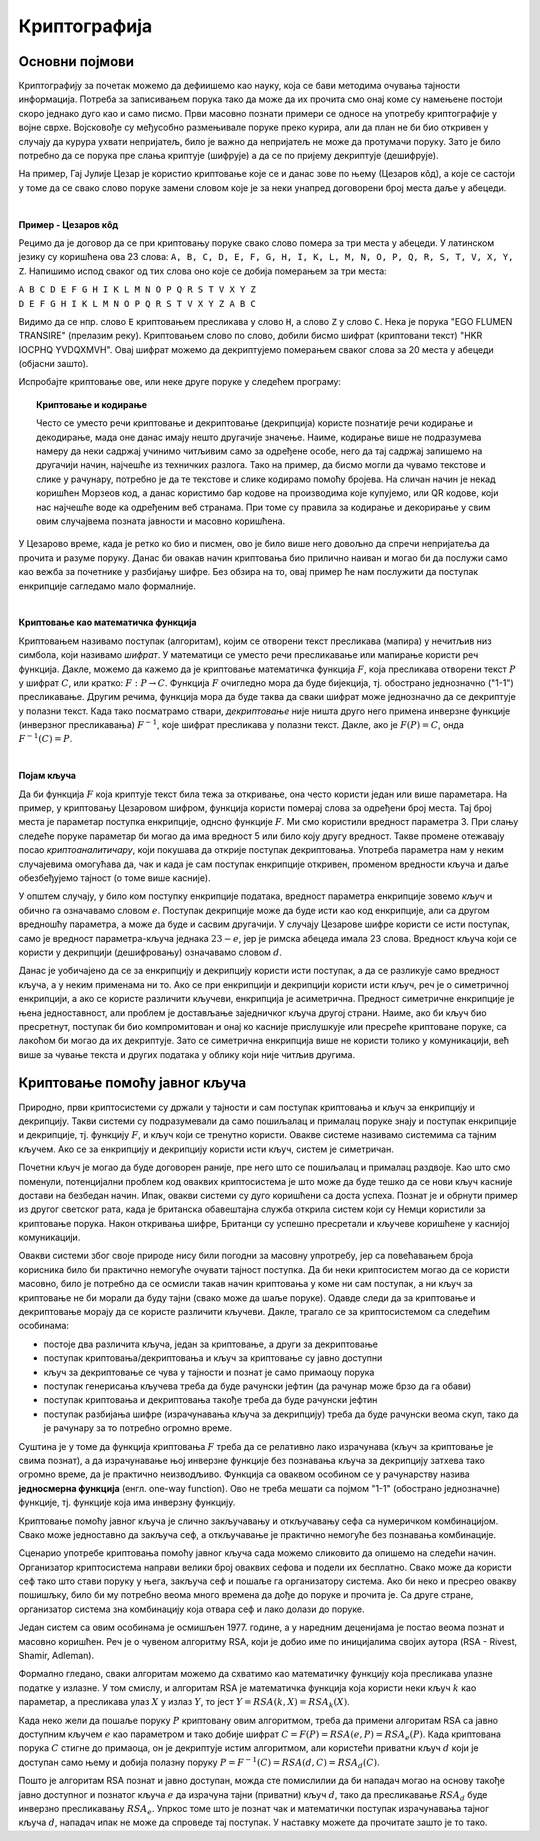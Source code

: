 Криптографија
=============

Основни појмови
---------------

Криптографију за почетак можемо да дефиишемо као науку, која се бави методима очувања тајности 
информација. Потреба за записивањем порука тако да може да их прочита смо онај коме су намењене 
постоји скоро једнако дуго као и само писмо. Први масовно познати примери се односе на употребу 
криптографије у војне сврхе. Војсковође су међусобно размењивале поруке преко курира, али да план 
не би био откривен у случају да курура ухвати непријатељ, било је важно да непријатељ не може да 
протумачи поруку. Зато је било потребно да се порука пре слања криптује (шифрује) а да се по 
пријему декриптује (дешифрује). 

На пример, Гај Јулије Цезар је користио криптовање које се и данас зове по њему (Цезаров 
кôд), а које се састоји у томе да се свако слово поруке замени словом које је за неки унапред 
договорени број места даље у абецеди.
        
|

**Пример - Цезаров кôд**

Рецимо да је договор да се при криптовању поруке свако слово помера за три места у абецеди. 
У латинском језику су коришћена ова 23 слова: 
``A, B, C, D, E, F, G, H, I, K, L, M, N, O, P, Q, R, S, T, V, X, Y, Z``. Напишимо испод сваког 
од тих слова оно које се добија померањем за три места:

| ``A B C D E F G H I K L M N O P Q R S T V X Y Z``
| ``D E F G H I K L M N O P Q R S T V X Y Z A B C``

Видимо да се нпр. слово ``E`` криптовањем пресликава у слово ``H``, а слово ``Z`` у слово ``C``.
Нека је порука "EGO FLUMEN TRANSIRE" (прелазим реку). Криптовањем слово по слово, добили бисмо 
шифрат (криптовани текст) "HKR IOCPHQ YVDQXMVH". Овај шифрат можемо да декриптујемо померањем 
сваког слова за 20 места у абецеди (објасни зашто).

Испробајте криптовање ове, или неке друге поруке у следећем програму:

.. activecode:: cezarov_kod_program

    rimska_abededa = 'ABCDEFGHIKLMNOPQRSTVXYZ'
    br_slova = len(rimska_abededa)

    def kriptuj(poruka, pomeraj):
        sifrat = []
        for slovo in poruka:
            if slovo == ' ':
                sifrat.append(' ')
            else:
                poz = rimska_abededa.find(slovo)
                kriptovano_slovo = rimska_abededa[(poz+pomeraj) % br_slova]
                sifrat.append(kriptovano_slovo)
        return ''.join(sifrat)

    poruka = input('Унеси поруку великим словима: ')
    print('Шифрат је')
    print(kriptuj(poruka, 3))

.. topic:: Криптовање и кодирање
    
    Често се уместо речи криптовање и декриптовање (декрипција) користе познатије речи кодирање и 
    декодирање, мада оне данас имају нешто другачије значење. Наиме, кодирање више не подразумева 
    намеру да неки садржај учинимо читљивим само за одређене особе, него да тај садржај запишемо на 
    другачији начин, најчешће из техничких разлога. Тако на пример, да бисмо могли да чувамо текстове 
    и слике у рачунару, потребно је да те текстове и слике кодирамо помоћу бројева. На сличан начин 
    је некад коришћен Морзеов код, а данас користимо бар кодове на производима које купујемо, или QR 
    кодове, који нас најчешће воде ка одређеним веб странама. При томе су правила за кодирање и 
    декорирање у свим овим случајвема позната јавности и масовно коришћена.
    
У Цезарово време, када је ретко ко био и писмен, ово је било више него довољно да спречи непријатеља 
да прочита и разуме поруку. Данас би овакав начин криптовања био прилично наиван и могао би да послужи 
само као вежба за почетнике у разбијању шифре. Без обзира на то, овај пример ће нам послужити да 
поступак енкрипције сагледамо мало формалније.

|

**Криптовање као математичка функција** 

Криптовањем називамо поступак (алгоритам), којим се отворени текст пресликава (мапира) у нечитљив 
низ симбола, који називамо *шифрат*. У математици се уместо речи пресликавање или мапирање користи 
реч функција. Дакле, можемо да кажемо да је криптовање математичка функција :math:`F`, која 
пресликава отворени текст :math:`P` у шифрат :math:`C`, или кратко: :math:`F: P \to C`. Функција 
:math:`F` очигледно мора да буде бијекција, тј. обострано једнозначно ("1-1") пресликавање. Другим 
речима, функција мора да буде таква да сваки шифрат може једнозначно да се декриптује у полазни 
текст. Када тако посматрамо ствари, *декриптовање* није ништа друго него примена инверзне функције 
(инверзног пресликавања) :math:`F^{-1}`, које шифрат пресликава у полазни текст. Дакле, ако је 
:math:`F(P)=C`, онда :math:`F^{-1}(C)=P`.

|

**Појам кључа** 

Да би функција :math:`F` која криптује текст била тежа за откривање, она често користи један или више 
параметара. На пример, у криптовању Цезаровом шифром, функција користи померај слова за одређени број 
места. Тај број места је параметар поступка енкрипције, однсно функције :math:`F`. Ми смо користили 
вредност параметра 3. При слању следеће поруке параметар би могао да има вредност 5 или било коју 
другу вредност. Такве промене отежавају посао *криптоаналитичару*, који покушава да открије поступак 
декриптовања. Употреба параметра нам у неким случајевима омогућава да, чак и када је сам поступак 
енкрипције откривен, променом вредности кључа и даље обезбеђујемо тајност (о томе више касније).

У општем случају, у било ком поступку енкрипције података, вредност параметра енкрипције зовемо 
*кључ* и обично га означавамо словом :math:`e`. Поступак декрипције може да буде исти као код 
енкрипције, али са другом вредношћу параметра, а може да буде и сасвим другачији. У случају Цезарове 
шифре користи се исти поступак, само је вредност параметра-кључа једнака :math:`23-e`, јер је римска 
абецеда имала 23 слова. Вредност кључа који се користи у декрипцији (дешифровању) означавамо словом 
:math:`d`.

.. image:: ../../_images/kriptografija.png
    :width: 600px
    :align: center

Данас је уобичајено да се за енкрипцију и декрипцију користи исти поступак, а да се разликује само 
вредност кључа, а у неким применама ни то. Ако се при енкрипцији и декрипцији користи исти кључ, реч 
је о симетричној енкрипцији, а ако се користе различити кључеви, енкрипција је асиметрична. Предност 
симетричне енкрипције је њена једноставност, али проблем је достављање заједничког кључа другој страни. 
Наиме, ако би кључ био пресретнут, поступак би био компромитован и онај ко касније прислушкује или 
пресреће криптоване поруке, са лакоћом би могао да их декриптује. Зато се симетрична енкрипција више 
не користи толико у комуникацији, већ више за чување текста и других података у облику који није 
читљив другима.

Криптовање помоћу јавног кључа
------------------------------

Природно, први криптосистеми су држали у тајности и сам поступак криптовања и кључ за енкрипцију и 
декрипцију. Такви системи су подразумевали да само пошиљалац и прималац поруке знају и поступак 
енкрипције и декрипције, тј. функцију :math:`F`, и кључ који се тренутно користи. Овакве системе 
називамо системима са тајним кључем. Ако се за енкрипцију и декрипцију користи исти кључ, систем 
је симетричан.

Почетни кључ је могао да буде договорен раније, пре него што се пошиљалац и прималац раздвоје. Као 
што смо поменули, потенцијални проблем код оваквих криптосистема је што може да буде тешко да се 
нови кључ касније достави на безбедан начин. Ипак, овакви системи су дуго коришћени са доста успеха.
Познат је и обрнути пример из другог светског рата, када је британска обавештајна служба открила 
систем који су Немци користили за криптовање порука. Након откривања шифре, Британци су успешно 
пресретали и кључеве коришћене у каснијој комуникацији.

Овакви системи због своје природе нису били погодни за масовну упротребу, јер са повећавањем броја 
корисника било би практично немогуће очувати тајност поступка. Да би неки криптосистем могао да се 
користи масовно, било је потребно да се осмисли такав начин криптовања у коме ни сам поступак, а ни 
кључ за криптовање не би морали да буду тајни (свако може да шаље поруке). Одавде следи да за 
криптовање и декриптовање морају да се користе различити кључеви. Дакле, трагало се за криптосистемом 
са следећим особинама:

- постоје два различита кључа, један за криптовање, а други за декриптовање
- поступак криптовања/декриптовања и кључ за криптовање су јавно доступни
- кључ за декриптовање се чува у тајности и познат је само примаоцу порука
- поступак генерисања кључева треба да буде рачунски јефтин (да рачунар може брзо да га обави)
- поступак криптовања и декриптовања такође треба да буде рачунски јефтин
- поступак разбијања шифре (израчунавања кључа за декрипцију) треба да буде рачунски веома скуп, 
  тако да је рачунару за то потребно огромно време.

Суштина је у томе да функција криптовања :math:`F` треба да се релативно лако израчунава (кључ за 
криптовање је свима познат), а да израчунавање њој инверзне функције без познавања кључа за декрипцију 
затхева тако огромно време, да је практично неизводљиво. Функција са оваквом особином се у рачунарству 
назива **једносмерна функција** (енгл. one-way function). Ово не треба мешати са појмом "1-1" (обострано 
једнозначне) функције, тј. функције која има инверзну функцију.

.. image:: ../../_images/jednosmerna_funkcija.png
    :width: 600px
    :align: center


Криптовање помоћу јавног кључа је слично закључавању и откључавању сефа са нумеричком комбинацијом. 
Свако може једноставно да закључа сеф, а откључавање је практично немогуће без познавања комбинације.

Сценарио употребе криптовања помоћу јавног кључа сада можемо сликовито да опишемо на следећи начин. 
Организатор криптосистема направи велики број оваквих сефова и подели их бесплатно. Свако може да 
користи сеф тако што стави поруку у њега, закључа сеф и пошаље га организатору система. Ако би неко 
и пресрео овакву пошишљку, било би му потребно веома много времена да дође до поруке и прочита је. 
Са друге стране, организатор система зна комбинацију која отвара сеф и лако долази до поруке.

.. image:: ../../_images/sef.png
    :align: center

Један систем са овим особинама је осмишљен 1977. године, а у наредним деценијама је постао веома 
познат и масовно коришћен. Реч је о чувеном алгоритму RSA, који је добио име по иницијалима својих 
аутора (RSA - Rivest, Shamir, Adleman).

Формално гледано, сваки алгоритам можемо да схватимо као математичку функцију која пресликава улазне 
податке у излазне. У том смислу, и алгоритам RSA је математичка функција која користи неки кључ :math:`k` 
као параметар, а пресликава улаз :math:`X` у излаз :math:`Y`, то јест :math:`Y = RSA(k, X) = RSA_k(X)`.

Када неко жели да пошаље поруку :math:`P` криптовану овим алгоритмом, треба да примени алгоритам RSA 
са јавно доступним кључем :math:`e` као параметром и тако добије шифрат :math:`C=F(P)=RSA(e, P)=RSA_e(P)`. 
Када криптована порука :math:`C` стигне до примаоца, он је декриптује истим алгоритмом, али користећи 
приватни кључ :math:`d` који је доступан само њему и добија полазну поруку 
:math:`P=F^{-1}(C)=RSA(d, C)=RSA_d(C)`.

Пошто је алгоритам RSA познат и јавно доступан, можда сте помислилии да би нападач могао на основу 
такође јавно доступног и познатог кључа :math:`e` да израчуна тајни (приватни) кључ :math:`d`, тако 
да пресликавање :math:`RSA_d` буде инверзно пресликавању :math:`RSA_e`. Упркос томе што је познат 
чак и математички поступак израчунавања тајног кључа :math:`d`, нападач ипак не може да спроведе тај 
поступак. У наставку можете да прочитате зашто је то тако.
